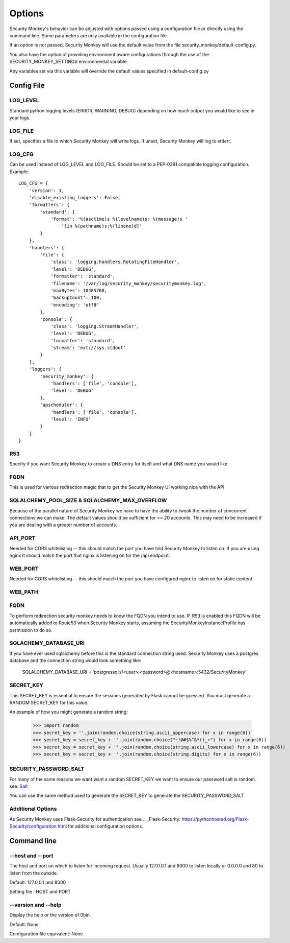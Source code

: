 ============
Options
============

Security Monkey's behavior can be adjusted with options passed using a configuration
file or directly using the command line. Some parameters are only available
in the configuration file.

If an option is not passed, Security Monkey will use the default value from the file
security_monkey/default-config.py.

You also have the option of providing environment aware configurations through the use
of the SECURITY_MONKEY_SETTINGS environmental variable.

Any variables set via this variable will override the default values specified in default-config.py


Config File
===========

LOG_LEVEL
---------

Standard python logging levels (ERROR, WARNING, DEBUG) depending on how much output you would like to see in your logs.

LOG_FILE
--------

If set, specifies a file to which Security Monkey will write logs. If unset, Security Monkey will log to stderr.

LOG_CFG
-------
Can be used instead of LOG_LEVEL and LOG_FILE.  Should be set to a PEP-0391 compatible logging configuration.  Example::

        LOG_CFG = {
            'version': 1,
            'disable_existing_loggers': False,
            'formatters': {
                'standard': {
                    'format': '%(asctime)s %(levelname)s: %(message)s '
                        '[in %(pathname)s:%(lineno)d]'
                }
            },
            'handlers': {
                'file': {
                    'class': 'logging.handlers.RotatingFileHandler',
                    'level': 'DEBUG',
                    'formatter': 'standard',
                    'filename': '/var/log/security_monkey/securitymonkey.log',
                    'maxBytes': 10485760,
                    'backupCount': 100,
                    'encoding': 'utf8'
                },
                'console': {
                    'class': 'logging.StreamHandler',
                    'level': 'DEBUG',
                    'formatter': 'standard',
                    'stream': 'ext://sys.stdout'
                }
            },
            'loggers': {
                'security_monkey': {
                    'handlers': ['file', 'console'],
                    'level': 'DEBUG'
                },
                'apscheduler': {
                    'handlers': ['file', 'console'],
                    'level': 'INFO'
                }
            }
        }

R53
---

Specify if you want Security Monkey to create a DNS entry for itself and what DNS name you would like

FQDN
----

This is used for various redirection magic that to get the Security Monkey UI working nice with the API

SQLALCHEMY_POOL_SIZE & SQLALCHEMY_MAX_OVERFLOW
----------------------------------------------

Because of the parallel nature of Security Monkey we have to have the ability to tweak the number of concurrent connections we can make. The default values should be sufficient for <= 20 accounts. This may need to be increased if you are dealing with a greater number of accounts.

API_PORT
-------- 

Needed for CORS whitelisting -- this should match the port you have told Security Monkey to listen on. If you are using nginx it should match the port that nginx is listening on for the /api endpoint.

WEB_PORT
--------

Needed for CORS whitelisting -- this should match the port you have configured nginx to listen on for static content.

WEB_PATH
--------

FQDN
----

To perform redirection security monkey needs to know the FQDN you intend to use. IF R53 is enabled this FQDN will be
automatically added to Route53 when Security Monkey starts, assuming the SecurityMonkeyInstanceProfile has permission to do so.


SQLACHEMY_DATABASE_URI
----------------------

If you have ever used sqlalchemy before this is the standard connection string used. Security Monkey uses a postgres database and the connection string would look something like:

    SQLALCHEMY_DATABASE_URI = 'postgressql://<user>:<password>@<hostname>:5432/SecurityMonkey'

SECRET_KEY
----------

This SECRET_KEY is essential to ensure the sessions generated by Flask cannot be guessed. You must generate a RANDOM SECRET_KEY for this value.

An example of how you might generate a random string:

    >>> import random
    >>> secret_key = ''.join(random.choice(string.ascii_uppercase) for x in range(6))
    >>> secret_key = secret_key + ''.join(random.choice("~!@#$%^&*()_+") for x in range(6))
    >>> secret_key = secret_key + ''.join(random.choice(string.ascii_lowercase) for x in range(6))
    >>> secret_key = secret_key + ''.join(random.choice(string.digits) for x in range(6))


SECURITY_PASSWORD_SALT
----------------------

For many of the same reasons we want want a random SECRET_KEY we want to ensure our password salt is random. see: `Salt <http://en.wikipedia.org/wiki/Salt_(cryptography)>`_

You can use the same method used to generate the SECRET_KEY to generate the SECURITY_PASSWORD_SALT


Additional Options
------------------

As Security Monkey uses Flask-Security for authentication see .. _Flask-Security: https://pythonhosted.org/Flask-Security/configuration.html for additional configuration options.


Command line
==================

--host and --port
-------------------

The host and port on which to listen for incoming request. Usually 127.0.0.1
and 8000 to listen locally or 0.0.0.0 and 80 to listen from the outside.

Default: 127.0.0.1 and 8000

Setting file : HOST and PORT

--version and --help
--------------------

Display the help or the version of 0bin.

Default: None

Configuration file equivalent: None

